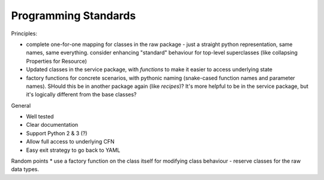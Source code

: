 Programming Standards
=====================

Principles:

* complete one-for-one mapping for classes in the raw package - just a straight python representation, same names, same everything. consider enhancing "standard" behaviour for top-level superclasses (like collapsing Properties for Resource)
* Updated classes in the service package, with *functions* to make it easier to access underlying state
* factory functions for concrete scenarios, with pythonic naming (snake-cased function names and parameter names). SHould this be in another package again (like `recipes`)? It's more helpful to be in the service package, but it's logically different from the base classes?

General

* Well tested
* Clear documentation
* Support Python 2 & 3 (?)
* Allow full access to underlying CFN
* Easy exit strategy to go back to YAML

Random points
* use a factory function on the class itself for modifying class behaviour - reserve classes for the raw data types.
